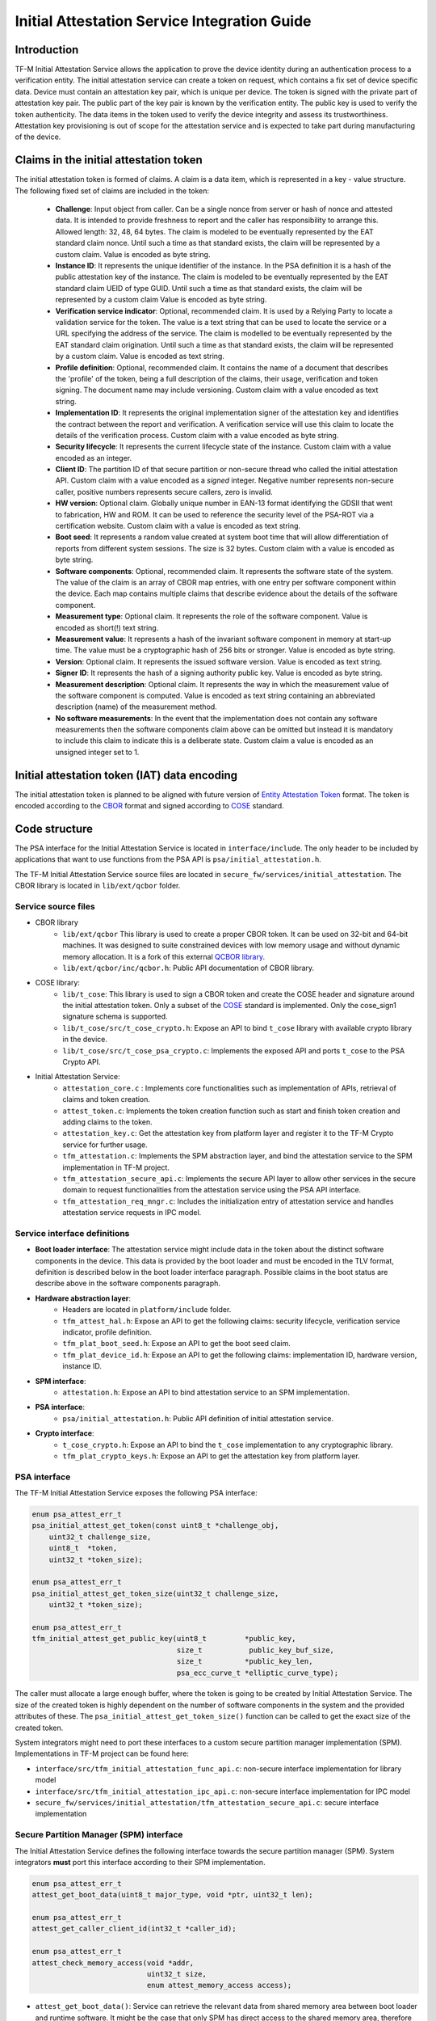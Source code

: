 #############################################
Initial Attestation Service Integration Guide
#############################################

************
Introduction
************
TF-M Initial Attestation Service allows the application to prove the device
identity during an authentication process to a verification entity. The initial
attestation service can create a token on request, which contains a fix set of
device specific data. Device must contain an attestation key pair, which is
unique per device. The token is signed with the private part of attestation key
pair. The public part of the key pair is known by the verification entity. The
public key is used to verify the token authenticity. The data items in the token
used to verify the device integrity and assess its trustworthiness. Attestation
key provisioning is out of scope for the attestation service and is expected to
take part during manufacturing of the device.

***************************************
Claims in the initial attestation token
***************************************
The initial attestation token is formed of claims. A claim is a data item,
which is represented in a key - value structure. The following fixed set of
claims are included in the token:

    - **Challenge**: Input object from caller. Can be a single nonce from
      server or hash of nonce and attested data. It is intended to provide
      freshness to report and the caller has responsibility to arrange
      this. Allowed length: 32, 48, 64 bytes. The claim is modeled to be
      eventually represented by the EAT standard claim nonce. Until such a
      time as that standard exists, the claim will be represented by a custom
      claim. Value is encoded as byte string.

    - **Instance ID**: It represents the unique identifier of the instance. In
      the PSA definition it is a hash of the public attestation key of the
      instance. The claim is modeled to be eventually represented by the EAT
      standard claim UEID of type GUID. Until such a time as that standard
      exists, the claim will be represented by a custom claim  Value is encoded
      as byte string.

    - **Verification service indicator**: Optional, recommended claim. It
      is used by a Relying Party to locate a validation service for the
      token. The value is a text string that can be used to locate the service
      or a URL specifying the address of the service. The claim is modelled to
      be eventually represented by the EAT standard claim origination. Until
      such a time as that standard exists, the claim will be represented by
      a custom claim. Value is encoded as text string.

    - **Profile definition**: Optional, recommended claim. It contains the
      name of a document that describes the 'profile' of the token, being
      a full description of the claims, their usage, verification and token
      signing. The document name may include versioning. Custom claim with a
      value encoded as text string.

    - **Implementation ID**: It represents the original implementation
      signer of the attestation key and identifies the contract between the
      report and verification.  A verification service will use this claim
      to locate the details of the verification process. Custom claim with a
      value encoded as byte string.

    - **Security lifecycle**: It represents the current lifecycle state of
      the instance. Custom claim with a value encoded as an integer.

    - **Client ID**: The partition ID of that secure partition or non-secure
      thread who called the initial attestation API. Custom claim with a value
      encoded as a `signed` integer. Negative number represents non-secure
      caller, positive numbers represents secure callers, zero is invalid.

    - **HW version**: Optional claim. Globally unique number in EAN-13 format
      identifying the GDSII that went to fabrication, HW and ROM. It can be
      used to reference the security level of the PSA-ROT via a certification
      website. Custom claim with a value is encoded as text string.

    - **Boot seed**: It represents a random value created at system boot
      time that will allow differentiation of reports from different system
      sessions. The size is 32 bytes. Custom claim with a value is encoded as
      byte string.

    - **Software components**: Optional, recommended claim. It represents
      the software state of the system. The value of the claim is an array
      of CBOR map entries, with one entry per software component within the
      device. Each map contains multiple claims that describe evidence about
      the details of the software component.

    - **Measurement type**: Optional claim. It represents the role of the
      software component. Value is encoded as short(!) text string.

    - **Measurement value**: It represents a hash of the invariant software
      component in memory at start-up time. The value must be a cryptographic
      hash of 256 bits or stronger. Value is encoded as byte string.

    - **Version**: Optional claim. It represents the issued software
      version. Value is encoded as text string.

    - **Signer ID**: It represents the hash of a signing authority public key.
      Value is encoded as byte string.

    - **Measurement description**: Optional claim. It represents the way in
      which the measurement value of the software component is computed. Value
      is encoded as text string containing an abbreviated description (name)
      of the measurement method.

    - **No software measurements**: In the event that the implementation
      does not contain any software measurements then the software components
      claim above can be omitted but instead it is mandatory to include this
      claim to indicate this is a deliberate state. Custom claim a value is
      encoded as an unsigned integer set to 1.

*********************************************
Initial attestation token (IAT) data encoding
*********************************************
The initial attestation token is planned to be aligned with future version of
`Entity Attestation Token <https://tools.ietf.org/html/draft-mandyam-eat-01>`__
format. The token is encoded according to the
`CBOR <https://tools.ietf.org/html/rfc7049>`__ format and signed according to
`COSE <https://tools.ietf.org/html/rfc8152>`__ standard.

**************
Code structure
**************
The PSA interface for the Initial Attestation Service is located in
``interface/include``. The only header to be included by applications that want
to use functions from the PSA API is ``psa/initial_attestation.h``.

The TF-M Initial Attestation Service source files are located in
``secure_fw/services/initial_attestation``.
The CBOR library is located in ``lib/ext/qcbor`` folder.

Service source files
====================
- CBOR library
    - ``lib/ext/qcbor`` This library is used to create a proper CBOR token.
      It can be used on 32-bit and 64-bit machines.  It was designed to suite
      constrained devices with low memory usage and without dynamic memory
      allocation.
      It is a fork of this external `QCBOR library <https://github.com/laurencelundblade/QCBOR>`__.
    - ``lib/ext/qcbor/inc/qcbor.h``: Public API documentation of CBOR
      library.

- COSE library:
    - ``lib/t_cose``: This library is used to sign a CBOR token and create
      the COSE header and signature around the initial attestation token. Only
      a subset of the `COSE <https://tools.ietf.org/html/rfc8152>`__ standard
      is implemented. Only the cose_sign1 signature schema is supported.
    - ``lib/t_cose/src/t_cose_crypto.h``: Expose an API to bind ``t_cose``
      library with available crypto library in the device.
    - ``lib/t_cose/src/t_cose_psa_crypto.c``: Implements the exposed API
      and ports ``t_cose`` to the PSA Crypto API.
- Initial Attestation Service:
    - ``attestation_core.c`` : Implements core functionalities such as
      implementation of APIs, retrieval of claims and token creation.
    - ``attest_token.c``: Implements the token creation function such as
      start and finish token creation and adding claims to the token.
    - ``attestation_key.c``: Get the attestation key from platform layer
      and register it to the TF-M Crypto service for further usage.
    - ``tfm_attestation.c``: Implements the SPM abstraction layer, and bind
      the attestation service to the SPM implementation in TF-M project.
    - ``tfm_attestation_secure_api.c``: Implements the secure API layer to
      allow other services in the secure domain to request functionalities
      from the attestation service using the PSA API interface.
    - ``tfm_attestation_req_mngr.c``: Includes the initialization entry of
      attestation service and handles attestation service requests in IPC
      model.

Service interface definitions
=============================
- **Boot loader interface**: The attestation service might include data
  in the token about the distinct software components in the device. This data
  is provided by the boot loader and must be encoded in the TLV format,
  definition is described below in the boot loader interface paragraph. Possible
  claims in the boot status are describe above in the software components
  paragraph.
- **Hardware abstraction layer**:
    - Headers are located in ``platform/include`` folder.
    - ``tfm_attest_hal.h``: Expose an API to get the following claims:
      security lifecycle, verification service indicator, profile definition.
    - ``tfm_plat_boot_seed.h``: Expose an API to get the boot seed claim.
    - ``tfm_plat_device_id.h``: Expose an API to get the following claims:
      implementation ID, hardware version, instance ID.
- **SPM interface**:
    - ``attestation.h``: Expose an API to bind attestation service to an SPM
      implementation.
- **PSA interface**:
    - ``psa/initial_attestation.h``: Public API definition of initial
      attestation service.
- **Crypto interface**:
    - ``t_cose_crypto.h``: Expose an API to bind the ``t_cose`` implementation
      to any cryptographic library.
    - ``tfm_plat_crypto_keys.h``: Expose an API to get the attestation key from
      platform layer.

PSA interface
=============
The TF-M Initial Attestation Service exposes the following PSA
interface:

.. code-block:: c

    enum psa_attest_err_t
    psa_initial_attest_get_token(const uint8_t *challenge_obj,
        uint32_t challenge_size,
        uint8_t  *token,
        uint32_t *token_size);

    enum psa_attest_err_t
    psa_initial_attest_get_token_size(uint32_t challenge_size,
        uint32_t *token_size);

    enum psa_attest_err_t
    tfm_initial_attest_get_public_key(uint8_t         *public_key,
                                      size_t           public_key_buf_size,
                                      size_t          *public_key_len,
                                      psa_ecc_curve_t *elliptic_curve_type);

The caller must allocate a large enough buffer, where the token is going to be
created by Initial Attestation Service. The size of the created token is highly
dependent on the number of software components in the system and the provided
attributes of these. The ``psa_initial_attest_get_token_size()`` function can be
called to get the exact size of the created token.

System integrators might need to port these interfaces to a custom secure
partition manager implementation (SPM). Implementations in TF-M project can be
found here:

-  ``interface/src/tfm_initial_attestation_func_api.c``: non-secure interface
   implementation for library model
-  ``interface/src/tfm_initial_attestation_ipc_api.c``: non-secure interface
   implementation for IPC model
-  ``secure_fw/services/initial_attestation/tfm_attestation_secure_api.c``:
   secure interface implementation

Secure Partition Manager (SPM) interface
========================================
The Initial Attestation Service defines the following interface towards the
secure partition manager (SPM). System integrators **must** port this interface
according to their SPM implementation.

.. code:: c

    enum psa_attest_err_t
    attest_get_boot_data(uint8_t major_type, void *ptr, uint32_t len);

    enum psa_attest_err_t
    attest_get_caller_client_id(int32_t *caller_id);

    enum psa_attest_err_t
    attest_check_memory_access(void *addr,
                               uint32_t size,
                               enum attest_memory_access access);

- ``attest_get_boot_data()``: Service can retrieve the relevant data from shared
  memory area between boot loader and runtime software. It might be the case
  that only SPM has direct access to the shared memory area, therefore this
  function can be used to copy the service related data from shared memory to
  a local memory buffer. In TF-M implementation this function must be called
  during service initialization phase, because the shared memory region is
  deliberately overlapping with secure main stack to spare some memory and reuse
  this area during execution. If boot loader is not available in the system to
  provide attributes of software components then this function must be
  implemented in a way that just initialize service's memory buffer to:

  .. code-block:: c

      struct shared_data_tlv_header *tlv_header = (struct shared_data_tlv_header *)ptr;
      tlv_header->tlv_magic   = 2016;
      tlv_header->tlv_tot_len = sizeof(struct shared_data_tlv_header *tlv_header);

- ``attest_get_caller_client_id()``: Retrieves the ID of the caller thread.
- ``attest_check_memory_access()``: Validates the availability and access rights
  of memory regions received as input data: challenge object, token buffer, etc.
- ``tfm_client.h``: Service relies on the following external definitions, which
  must be present or included in this header file:

  .. code-block:: c

      typedef struct psa_invec {
          const void *base;
          size_t len;
      } psa_invec;

      typedef struct psa_outvec {
          void *base;
          size_t len;
      } psa_outvec;

Hardware abstraction layer
==========================
The following API definitions are intended to retrieve the platform specific
claims. System integrators **must** implement these interface according to their
SoC and software design. Detailed definition of the claims are above
in the claims in the initial attestation token paragraph.

- ``tfm_attest_hal_get_security_lifecycle()``: Get the security lifecycle of the
  device.
- ``tfm_attest_hal_get_verification_service()``: Get the verification
  service indicator for initial attestation.
- ``tfm_attest_hal_get_profile_definition()``: Get the name of the profile
  definition document for initial attestation.
- ``tfm_plat_get_boot_seed()``: Get the boot seed, which is a constant random
  number during a boot cycle.
- ``tfm_plat_get_implementation_id``: Get the implementation ID of the
  device.
- ``tfm_plat_get_hw_version``: Get the hardware version of the device.

Boot loader interface
=====================
It is **recommended** to have a secure boot loader in the boot chain, which is
capable of measuring the runtime firmware components (calculates the hash value
of firmware images) and provide other attributes of these (version, type, etc).

The shared data between boot loader and runtime software is TLV encoded. The
definition of TLV structure is described in ``bl2/include/tfm_boot_status.h``.
The shared data is stored in a well known location in secure internal memory
and this is a contract between boot loader and runtime SW.

The structure of shared data must be the following:

-  At the beginning there must be a header: ``struct shared_data_tlv_header``
   This contains a magic number and a size field which covers the entire size
   of the shared data area including this header.

   .. code-block:: c

       struct shared_data_tlv_header {
           uint16_t tlv_magic;
           uint16_t tlv_tot_len;
       };

-  After the header there come the entries which are composed from an
   entry header structure: ``struct shared_data_tlv_entry`` and the data. In
   the entry header is a type field ``tlv_type`` which identify the consumer of
   the entry in the runtime software and specify the subtype of that data item.
   There is a size field ``tlv_len`` which covers the size of the entry header
   and the data. After this structure comes the actual data.

   .. code-block:: c

       struct shared_data_tlv_entry {
           uint16_t tlv_type;
           uint16_t tlv_len;
       };

-  Arbitrary number and size of data entry can be in the shared memory
   area.

The figure below gives of overview about the ``tlv_type`` field in the entry
header. The ``tlv_type`` always composed from a major and minorbnumber. Major
number identifies the addressee in runtime software, which the databentry is
sent to. Minor number used to encode more info about the data entry. The actual
definition of minor number could change per major number. In case of boot
status data, which is going to be processed by initial attestation service
the minor number is split further to two part: ``sw_module`` and ``claim``. The
``sw_module`` identifies the SW component in the system which the data item
belongs to and the ``claim`` part identifies the exact type of the data.

``tlv_type`` description::

    |------------------------------------------------ |
    |                  tlv_type (16 bits)             |
    |-------------------------------------------------|
    |   tlv_major(4 bits)   |   tlv_minor(12 bits)    |
    |-------------------------------------------------|
    | MAJOR_IAS   | sw_module(6 bits) | claim(6 bits) |
    |-------------------------------------------------|
    | MAJOR_CORE  |          TBD                      |
    |-------------------------------------------------|

Overall structure of shared data::

    ---------------------------------------------------------------
    | Magic number(uint16_t) | Shared data total length(uint16_t) |
    ---------------------------------------------------------------
    | Major_type(4 bits) | Minor_type(12 bits) | Length(uint16_t) |
    ---------------------------------------------------------------
    |                         Raw data                            |
    ---------------------------------------------------------------
    |                              .                              |
    |                              .                              |
    |                              .                              |
    ---------------------------------------------------------------
    | Major_type(4 bits) | Minor_type(12 bits) | Length(uint16_t) |
    ---------------------------------------------------------------
    |                         Raw data                            |
    ---------------------------------------------------------------

Crypto interface
================
Device **must** contain an asymmetric key pair. The private part of it is used
to sign the initial attestation token. Current implementation supports only the
ECDSA P256 signature over SHA256. The public part of the key pair is used to
create the key identifier (kid) in the unprotected part of the COSE header. The
kid is used by verification entity to look up the corresponding public key to
verify the signature in the token. The `t_cose` part of the initial attestation
service implements the signature generation and kid creation. But the actual
calculation of token's hash and signature is done by the Crypto service in the
device. System integrators might need to re-implement the following functions
if they want to use initial attestation service with a different cryptographic
library than Crypto service:

- ``t_cose_crypto_pub_key_sign()``: Calculates the signature over a hash value.
- ``t_cose_crypto_get_ec_pub_key()``: Get the public key to create the key
  identifier.
- ``t_cose_crypto_hash_start()``: Start a multipart hash operation.
- ``t_cose_crypto_hash_update()``: Add a message fragment to a multipart hash
  operation.
- ``t_cose_crypto_hash_finish()``:Finish the calculation of the hash of a
  message.

Interface needed by verification code:

-  ``t_cose_crypto_pub_key_verify()``: Verify the signature over a hash value.

Key handling
------------
The provisioning of the initial attestation key is out of scope of the service
and this document. It is assumed that device maker provisions the unique
asymmetric key pair during the manufacturing process. The following API is
defined to retrieve the attestation key pair from platform layer. Software
integrators **must** port this interface according to their SoC design and make
sure that key pair is available by Crypto service:

- ``tfm_plat_get_initial_attest_key()``: Retrieve the initial attestation key
  pair from platform layer.

In TF-M project the attestation key is retrieved by initial attestation service.
The key is registered and unregistered to the Crypto service by attestation
service with ``psa_import_key()`` and ``psa_destroy_key()`` API calls for
further usage. See in ``attestation_key.c``. In other implementation if the
attestation key is directly retrieved by the Crypto service then this key
handling is not necessary.

Initial Attestation Service compile time options
================================================
There is a defined set of flags that can be used to compile in/out certain
service features. The ``CommonConfig.cmake`` file sets the default values of
those flags. The list of flags are:

- ``ATTEST_INCLUDE_OPTIONAL_CLAIMS``: Include also the optional claims to the
  attestation token. Default value: True.
- ``ATTEST_INCLUDE_TEST_CODE_AND_KEY_ID``: Test code and COSE key-id from
  unprotected token header is removed if it is False. Its value depends on the
  build type. It is True if build type is ``Debug``, otherwise False (different
  kind of ``Release`` builds).

************
Verification
************
The initial attestation token is verified by the attestation test suite in
``test/suites/attestation``. The test suite is responsible for verifying the
token signature and parsing the token to verify its encoding and the presence of
the mandatory claims. This test suite can be executed on the device. It is part
of the regression test suite. When the user builds TF-M with any of the
``ConfigRegression*.cmake`` configurations then this test is executed
automatically. The test suite is configurable in the
``test/suites/attestation/attest_token_test_values.h`` header file. In this file
there are two attributes for each claim which are configurable (more details
in the header file):

 - Requirements of presence: optional or mandatory
 - Expected value: Value check can be disabled or expected value can be provided
   here.

There is another possibility to verify the attestation token. This addresses
the off-device testing when the token is already retrieved from the device and
verification is done on the requester side. There is a Python script for this
purpose in ``tools/iat-verifier``. It does the same checking as the
attestation test suite. The following steps describe how to simulate an
off-device token verification on a host computer. It is described how to
retrieve an initial attestation token when TF-M code is executed on FVP
and how to use the iat_verifier script to check the token. This example assumes
that user has license for DS-5 and FVP models:

 - Build TF-M with any of the ``ConfigRegression*.cmake`` build configurations
   for MPS2 AN521 platform. More info in
   :doc:`tfm_build_instruction </docs/user_guides/tfm_build_instruction>`.
 - Lunch FVP model in DS-5. More info in
   :doc:`tfm_user_guide </docs/user_guides/tfm_user_guide>`.
 - Set a breakpoint in ``test/suites/attestation/attest_token_test.c``
   in ``decode_test_internal(..)`` after the ``token_main_alt(..)`` returned,
   i.e. on line 859. Execute the code in the model until the breakpoint hits
   second time. At this point the console prints the following message:
   ``ECDSA signature test of attest token``.
 - At this point the token resides in the model memory and can be dumped to host
   computer.
 - The ADDRESS and SIZE attributes of the initial attestation token is stored in
   the ``completed_token`` local variable. Their value can be extracted in the
   ``(x)=Variables`` debug window.
 - Apply this command in the ``Commands`` debug window to dump the token in
   binary format to the host computer:
   ``dump memory <PATH>/iat_01.cbor <ADDRESS> +<SIZE>``
 - Execute this command on the host computer to verify the token:
   ``check_iat -p -K -k platform/ext/common/tfm_initial_attestation_key.pem <PATH>/iat_01.cbor``
 - Documentation of the iat-verifier can be found
   :doc:`here </tools/iat-verifier/README>`.

--------------

*Copyright (c) 2018-2019, Arm Limited. All rights reserved.*
